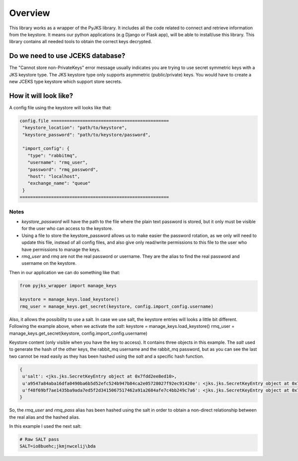 
Overview
========

This library works as a wrapper of the PyJKS library. It includes all
the code related to connect and retrieve information from the keystore.
It means our python applications (e.g Django or Flask app), will be able to
install/use this library. This library contains all needed tools to obtain
the correct keys decrypted.


Do we need to use JCEKS database?
^^^^^^^^^^^^^^^^^^^^^^^^^^^^^^^^^
The "Cannot store non-PrivateKeys" error message usually indicates you are
trying to use secret symmetric keys with a JKS keystore type.
The JKS keystore type only supports asymmetric (public/private)
keys. You would have to create a new JCEKS type keystore which support store
secrets.


How it will look like?
^^^^^^^^^^^^^^^^^^^^^^

A config file using the keystore will looks like that:

.. code-block:: none

   config.file =============================================
    "keystore_location": "path/to/keystore",
    "keystore_password": "path/to/keystore/password",

    "import_config": {
      "type": "rabbitmq",
      "username": "rmq_user",
      "password": "rmq_password",
      "host": "localhost",
      "exchange_name": "queue"
    }
   =========================================================


Notes
-----

* `keystore_password` will have the path to the file where the plain text
  password is stored, but it only must be visible for the user who can access
  to the keystore.
* Using a file to store the keystore_password allows us to make easier the
  password rotation, as we only will need to update this file, instead of all
  config files, and also give only read/write permissions to this file to the
  user who have permissions to manage the keys.
* `rmq_user` and `rmq` are not the real password or username.
  They are the alias to find the real password and username on the keystore.

Then in our application we can do something like that:

.. code-block:: python

   from pyjks_wrapper import manage_keys

   keystore = manage_keys.load_keystore()
   rmq_user = manage_keys.get_secret(keystore, config.import_config.username)


Also, it allows the possibility to use a salt. In case we use salt,
the keystore entries will looks a little bit different. Following the
example above, when we activate the `salt`:
keystore = manage_keys.load_keystore()
rmq_user = manage_keys.get_secret(keystore, config.import_config.username)

Keystore content (only visible when you have the key to access). It contains
three objects in this example. The `salt` used to generate the hash of the other
keys, the rabbit_mq username and the rabbit_mq password, but as you can see the
last two cannot be read easily as they has been hashed using the `salt` and a
specific hash function.

.. code-block:: none

   {
    u'salt': <jks.jks.SecretKeyEntry object at 0x7fdd2ee8ed10>,
    u'a9547a84aba16dfa0490ba6b5d52efc524b947b84ca2e05728027f92ec91420e': <jks.jks.SecretKeyEntry object at 0x7fdd2ee8ed90>,
    u'f48f69bf7ae1435ba9ada7ed5f2d3415067517462a91a2684afe7c4bb249c7a6': <jks.jks.SecretKeyEntry object at 0x7fdd2ee8e4d0>
   }


So, the `rmq_user` and `rmq_pass` alias has been hashed using the salt
in order to obtain a non-direct relationship between the real alias and the
hashed alias.

In this example I used the next salt:

.. code-block:: none

   # Raw SALT pass
   SALT=io8buehc;jkmjnwcelij\bda
